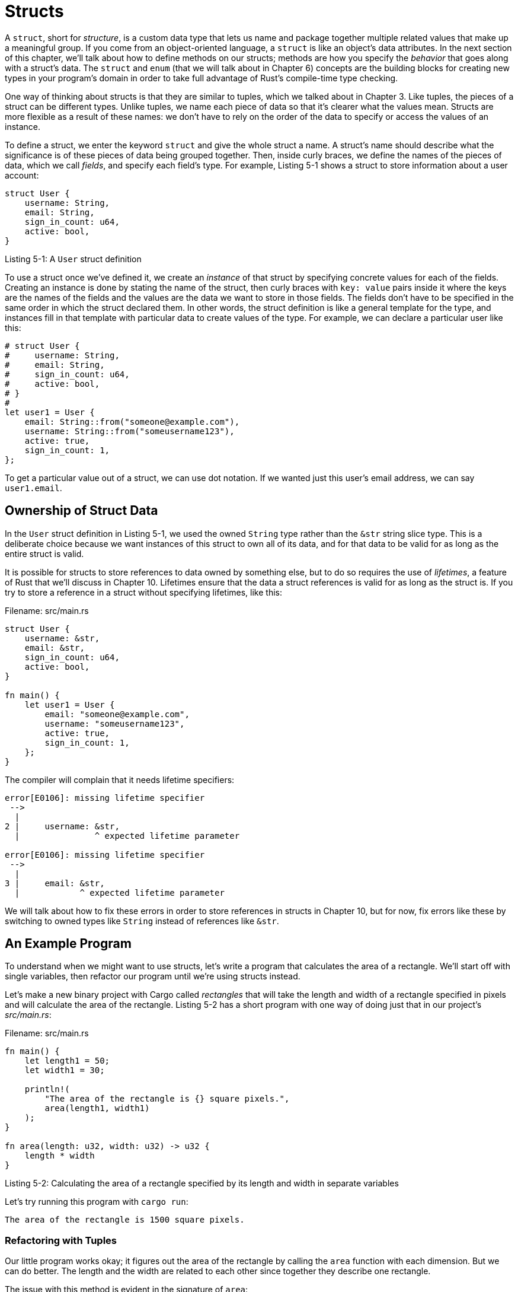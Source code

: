 [[structs]]
= Structs

A `struct`, short for _structure_, is a custom data type that lets us name and package together multiple related values that make up a meaningful group. If you come from an object-oriented language, a `struct` is like an object’s data attributes. In the next section of this chapter, we’ll talk about how to define methods on our structs; methods are how you specify the _behavior_ that goes along with a struct’s data. The `struct` and `enum` (that we will talk about in Chapter 6) concepts are the building blocks for creating new types in your program’s domain in order to take full advantage of Rust’s compile-time type checking.

One way of thinking about structs is that they are similar to tuples, which we talked about in Chapter 3. Like tuples, the pieces of a struct can be different types. Unlike tuples, we name each piece of data so that it’s clearer what the values mean. Structs are more flexible as a result of these names: we don’t have to rely on the order of the data to specify or access the values of an instance.

To define a struct, we enter the keyword `struct` and give the whole struct a name. A struct’s name should describe what the significance is of these pieces of data being grouped together. Then, inside curly braces, we define the names of the pieces of data, which we call _fields_, and specify each field’s type. For example, Listing 5-1 shows a struct to store information about a user account:

[source,rust]
----
struct User {
    username: String,
    email: String,
    sign_in_count: u64,
    active: bool,
}
----

Listing 5-1: A `User` struct definition

To use a struct once we've defined it, we create an _instance_ of that struct by specifying concrete values for each of the fields. Creating an instance is done by stating the name of the struct, then curly braces with `key: value` pairs inside it where the keys are the names of the fields and the values are the data we want to store in those fields. The fields don’t have to be specified in the same order in which the struct declared them. In other words, the struct definition is like a general template for the type, and instances fill in that template with particular data to create values of the type. For example, we can declare a particular user like this:

[source,rust]
----
# struct User {
#     username: String,
#     email: String,
#     sign_in_count: u64,
#     active: bool,
# }
#
let user1 = User {
    email: String::from("someone@example.com"),
    username: String::from("someusername123"),
    active: true,
    sign_in_count: 1,
};
----

To get a particular value out of a struct, we can use dot notation. If we wanted just this user’s email address, we can say `user1.email`.

[[ownership-of-struct-data]]
== Ownership of Struct Data

In the `User` struct definition in Listing 5-1, we used the owned `String` type rather than the `&str` string slice type. This is a deliberate choice because we want instances of this struct to own all of its data, and for that data to be valid for as long as the entire struct is valid.

It is possible for structs to store references to data owned by something else, but to do so requires the use of _lifetimes_, a feature of Rust that we'll discuss in Chapter 10. Lifetimes ensure that the data a struct references is valid for as long as the struct is. If you try to store a reference in a struct without specifying lifetimes, like this:

Filename: src/main.rs

[source,rust,ignore]
----
struct User {
    username: &str,
    email: &str,
    sign_in_count: u64,
    active: bool,
}

fn main() {
    let user1 = User {
        email: "someone@example.com",
        username: "someusername123",
        active: true,
        sign_in_count: 1,
    };
}
----

The compiler will complain that it needs lifetime specifiers:

[source,text]
----
error[E0106]: missing lifetime specifier
 -->
  |
2 |     username: &str,
  |               ^ expected lifetime parameter

error[E0106]: missing lifetime specifier
 -->
  |
3 |     email: &str,
  |            ^ expected lifetime parameter
----

We will talk about how to fix these errors in order to store references in structs in Chapter 10, but for now, fix errors like these by switching to owned types like `String` instead of references like `&str`.

[[an-example-program]]
== An Example Program

To understand when we might want to use structs, let’s write a program that calculates the area of a rectangle. We’ll start off with single variables, then refactor our program until we’re using structs instead.

Let’s make a new binary project with Cargo called _rectangles_ that will take the length and width of a rectangle specified in pixels and will calculate the area of the rectangle. Listing 5-2 has a short program with one way of doing just that in our project’s _src/main.rs_:

Filename: src/main.rs

[source,rust]
----
fn main() {
    let length1 = 50;
    let width1 = 30;

    println!(
        "The area of the rectangle is {} square pixels.",
        area(length1, width1)
    );
}

fn area(length: u32, width: u32) -> u32 {
    length * width
}
----

Listing 5-2: Calculating the area of a rectangle specified by its length and width in separate variables

Let’s try running this program with `cargo run`:

[source,text]
----
The area of the rectangle is 1500 square pixels.
----

[[refactoring-with-tuples]]
=== Refactoring with Tuples

Our little program works okay; it figures out the area of the rectangle by calling the `area` function with each dimension. But we can do better. The length and the width are related to each other since together they describe one rectangle.

The issue with this method is evident in the signature of `area`:

[source,rust,ignore]
----
fn area(length: u32, width: u32) -> u32 {
----

The `area` function is supposed to calculate the area of one rectangle, but our function has two parameters. The parameters are related, but that’s not expressed anywhere in our program itself. It would be more readable and more manageable to group length and width together.

We’ve already discussed one way we might do that in Chapter 3: tuples. Listing 5-3 has a version of our program which uses tuples:

Filename: src/main.rs

[source,rust]
----
fn main() {
    let rect1 = (50, 30);

    println!(
        "The area of the rectangle is {} square pixels.",
        area(rect1)
    );
}

fn area(dimensions: (u32, u32)) -> u32 {
    dimensions.0 * dimensions.1
}
----

Listing 5-3: Specifying the length and width of the rectangle with a tuple

In one way, this is a little better. Tuples let us add a bit of structure, and we’re now passing just one argument when we call `area`. But in another way this method is less clear: tuples don’t give names to their elements, so our calculation has gotten more confusing because we have to index into the parts of the tuple:

[source,rust,ignore]
----
dimensions.0 * dimensions.1
----

It doesn’t matter if we mix up length and width for the area calculation, but if we were to draw the rectangle on the screen it would matter! We would have to remember that `length` was the tuple index `0` and `width` was the tuple index `1`. If someone else was to work on this code, they would have to figure this out and remember it as well. It would be easy to forget or mix these values up and cause errors, since we haven’t conveyed the meaning of our data in our code.

[[refactoring-with-structs-adding-more-meaning]]
=== Refactoring with Structs: Adding More Meaning

Here is where we bring in structs. We can transform our tuple into a data type with a name for the whole as well as names for the parts, as shown in Listing 5-4:

Filename: src/main.rs

[source,rust]
----
struct Rectangle {
    length: u32,
    width: u32,
}

fn main() {
    let rect1 = Rectangle { length: 50, width: 30 };

    println!(
        "The area of the rectangle is {} square pixels.",
        area(&rect1)
    );
}

fn area(rectangle: &Rectangle) -> u32 {
    rectangle.length * rectangle.width
}
----

Listing 5-4: Defining a `Rectangle` struct

Here we’ve defined a struct and given it the name `Rectangle`. Inside the `{}` we defined the fields to be `length` and `width`, both of which have type `u32`. Then in `main`, we create a particular instance of a `Rectangle` that has a length of 50 and a width of 30.

Our `area` function is now defined with one parameter that we’ve named `rectangle` whose type is an immutable borrow of a struct `Rectangle` instance. As we covered in Chapter 4, we want to borrow the struct rather than take ownership of it so that `main` keeps its ownership and can continue using `rect1`, so that’s why we have the `&` in the function signature and at the call site.

The `area` function accesses the `length` and `width` fields of the `Rectangle`. Our function signature for `area` now says exactly what we mean: calculate the area of a `Rectangle`, using its `length` and `width` fields. This conveys that the length and width are related to each other, and gives descriptive names to the values rather than using the tuple index values of `0` and `1`. This is a win for clarity.

[[adding-useful-functionality-with-derived-traits]]
=== Adding Useful Functionality with Derived Traits

It’d be nice to be able to print out an instance of our `Rectangle` while we’re debugging our program and see the values for all its fields. Listing 5-5 tries using the `println!` macro as we have been:

Filename: src/main.rs

[source,rust,ignore]
----
struct Rectangle {
    length: u32,
    width: u32,
}

fn main() {
    let rect1 = Rectangle { length: 50, width: 30 };

    println!("rect1 is {}", rect1);
}
----

Listing 5-5: Attempting to print a `Rectangle` instance

If we run this, we get an error with this core message:

[source,text]
----
error[E0277]: the trait bound `Rectangle: std::fmt::Display` is not satisfied
----

The `println!` macro can do many kinds of formatting, and by default, `{}` tells `println!` to use formatting known as `Display`: output intended for direct end-user consumption. The primitive types we’ve seen so far implement `Display` by default, as there’s only one way you’d want to show a `1` or any other primitive type to a user. But with structs, the way `println!` should format the output is less clear as there are more display possibilities: Do you want commas or not? Do you want to print the struct `{}`s? Should all the fields be shown? Because of this ambiguity, Rust doesn’t try to guess what we want and structs do not have a provided implementation of `Display`.

If we keep reading the errors, though, we’ll find this helpful note:

[source,text]
----
note: `Rectangle` cannot be formatted with the default formatter; try using
`:?` instead if you are using a format string
----

Let’s try it! The `println!` will now look like `println!("rect1 is {:?}", rect1);`. Putting the specifier `:?` inside the `{}` tells `println!` we want to use an output format called `Debug`. `Debug` is a trait that enables us to print out our struct in a way that is useful for developers so that we can see its value while we are debugging our code.

Let’s try running with this change and… drat. We still get an error:

[source,text]
----
error: the trait bound `Rectangle: std::fmt::Debug` is not satisfied
----

Again, though, the compiler has given us a helpful note!

[source,text]
----
note: `Rectangle` cannot be formatted using `:?`; if it is defined in your
crate, add `#[derive(Debug)]` or manually implement it
----

Rust _does_ include functionality to print out debugging information, but we have to explicitly opt-in to having that functionality be available for our struct. To do that, we add the annotation `#[derive(Debug)]` just before our struct definition, as shown in Listing 5-6:

[source,rust]
----
#[derive(Debug)]
struct Rectangle {
    length: u32,
    width: u32,
}

fn main() {
    let rect1 = Rectangle { length: 50, width: 30 };

    println!("rect1 is {:?}", rect1);
}
----

Listing 5-6: Adding the annotation to derive the `Debug` trait and printing the `Rectangle` instance using debug formatting

At this point, if we run this program, we won’t get any errors and we’ll see the following output:

[source,text]
----
rect1 is Rectangle { length: 50, width: 30 }
----

Nice! It’s not the prettiest output, but it shows the values of all the fields for this instance, which would definitely help during debugging. If we want output that is a bit prettier and easier to read, which can be helpful with larger structs, we can use `{:#?}` in place of `{:?}` in the `println!` string. If we use the pretty debug style in this example, the output will look like:

[source,text]
----
rect1 is Rectangle {
    length: 50,
    width: 30
}
----

There are a number of traits Rust has provided for us to use with the `derive` annotation that can add useful behavior to our custom types. Those traits and their behaviors are listed in Appendix C. We’ll be covering how to implement these traits with custom behavior, as well as creating your own traits, in Chapter 10.

Our `area` function is pretty specific—it only computes the area of rectangles. It would be nice to tie this behavior together more closely with our `Rectangle` struct, since it’s behavior that our `Rectangle` type has specifically. Let’s now look at how we can continue to refactor this code by turning the `area` function into an `area` _method_ defined on our `Rectangle` type.
